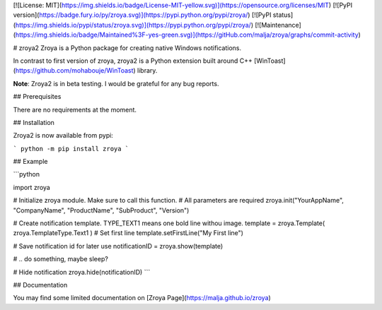 [![License: MIT](https://img.shields.io/badge/License-MIT-yellow.svg)](https://opensource.org/licenses/MIT)
[![PyPI version](https://badge.fury.io/py/zroya.svg)](https://pypi.python.org/pypi/zroya/)
[![PyPI status](https://img.shields.io/pypi/status/zroya.svg)](https://pypi.python.org/pypi/zroya/)
[![Maintenance](https://img.shields.io/badge/Maintained%3F-yes-green.svg)](https://gitHub.com/malja/zroya/graphs/commit-activity)

# zroya2
Zroya is a Python package for creating native Windows notifications.

In contrast to first version of zroya, zroya2 is a Python extension built around C++
[WinToast](https://github.com/mohabouje/WinToast) library.

**Note**: Zroya2 is in beta testing. I would be grateful for any bug reports.

## Prerequisites

There are no requirements at the moment.

## Installation

Zroya2 is now available from pypi:

```
python -m pip install zroya
```

## Example

```python

import zroya

# Initialize zroya module. Make sure to call this function.
# All parameters are required
zroya.init("YourAppName", "CompanyName", "ProductName", "SubProduct", "Version")

# Create notification template. TYPE_TEXT1 means one bold line withou image.
template = zroya.Template( zroya.TemplateType.Text1 )
# Set first line
template.setFirstLine("My First line")

# Save notification id for later use
notificationID = zroya.show(template)

# .. do something, maybe sleep?

# Hide notification
zroya.hide(notificationID)
```

## Documentation

You may find some limited documentation on [Zroya Page](https://malja.github.io/zroya)


